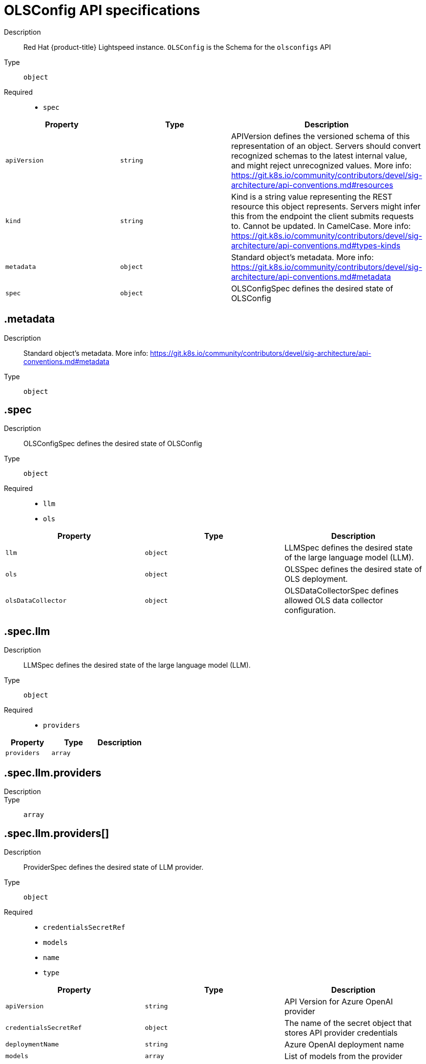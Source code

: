 // Automatically generated by 'openshift-apidocs-gen'. Do not edit.
:_mod-docs-content-type: REFERENCE
[id="openshift-lightspeed-olsconfig-api-specifications_{context}"]
= OLSConfig API specifications

Description::
+
--
Red Hat {product-title} Lightspeed instance. `OLSConfig` is the Schema for the `olsconfigs` API
--



Type::
  `object`

Required::
  - `spec`



[cols="1,1,1",options="header"]
|===
| Property | Type | Description

| `apiVersion`
| `string`
| APIVersion defines the versioned schema of this representation of an object. Servers should convert recognized schemas to the latest internal value, and might reject unrecognized values. More info: https://git.k8s.io/community/contributors/devel/sig-architecture/api-conventions.md#resources

| `kind`
| `string`
| Kind is a string value representing the REST resource this object represents. Servers might infer this from the endpoint the client submits requests to. Cannot be updated. In CamelCase. More info: https://git.k8s.io/community/contributors/devel/sig-architecture/api-conventions.md#types-kinds

| `metadata`
| `object`
| Standard object's metadata. More info: https://git.k8s.io/community/contributors/devel/sig-architecture/api-conventions.md#metadata

| `spec`
| `object`
| OLSConfigSpec defines the desired state of OLSConfig

|===
== .metadata
Description::
+
--
Standard object's metadata. More info: https://git.k8s.io/community/contributors/devel/sig-architecture/api-conventions.md#metadata
--

Type::
  `object`




== .spec
Description::
+
--
OLSConfigSpec defines the desired state of OLSConfig
--

Type::
  `object`

Required::
  - `llm`
  - `ols`



[cols="1,1,1",options="header"]
|===
| Property | Type | Description

| `llm`
| `object`
| LLMSpec defines the desired state of the large language model (LLM).

| `ols`
| `object`
| OLSSpec defines the desired state of OLS deployment.

| `olsDataCollector`
| `object`
| OLSDataCollectorSpec defines allowed OLS data collector configuration.

|===
== .spec.llm
Description::
+
--
LLMSpec defines the desired state of the large language model (LLM).
--

Type::
  `object`

Required::
  - `providers`



[cols="1,1,1",options="header"]
|===
| Property | Type | Description

| `providers`
| `array`
| 

|===
== .spec.llm.providers
Description::
+
--

--

Type::
  `array`




== .spec.llm.providers[]
Description::
+
--
ProviderSpec defines the desired state of LLM provider.
--

Type::
  `object`

Required::
  - `credentialsSecretRef`
  - `models`
  - `name`
  - `type`



[cols="1,1,1",options="header"]
|===
| Property | Type | Description

| `apiVersion`
| `string`
| API Version for Azure OpenAI provider

| `credentialsSecretRef`
| `object`
| The name of the secret object that stores API provider credentials

| `deploymentName`
| `string`
| Azure OpenAI deployment name

| `models`
| `array`
| List of models from the provider

| `name`
| `string`
| Provider name

| `projectID`
| `string`
| Watsonx Project ID

| `tlsSecurityProfile`
| `object`
| TLS Security Profile used by connection to provider

| `type`
| `string`
| Provider type

| `url`
| `string`
| Provider API URL

|===
== .spec.llm.providers[].credentialsSecretRef
Description::
+
--
The name of the secret object that stores API provider credentials
--

Type::
  `object`




[cols="1,1,1",options="header"]
|===
| Property | Type | Description

| `name`
| `string`
| Name of the referent.
This field is effectively required, but due to backwards compatibility is
allowed to be empty. Instances of this type with an empty value here are
almost certainly wrong.
More info: https://kubernetes.io/docs/concepts/overview/working-with-objects/names/#names

|===
== .spec.llm.providers[].models
Description::
+
--
List of models from the provider
--

Type::
  `array`




== .spec.llm.providers[].models[]
Description::
+
--
ModelSpec defines the LLM model to use and its parameters.
--

Type::
  `object`

Required::
  - `name`



[cols="1,1,1",options="header"]
|===
| Property | Type | Description

| `contextWindowSize`
| `integer`
| Defines the model's context window size. Default is specific to provider/model.

| `name`
| `string`
| Model name

| `parameters`
| `object`
| Model API parameters

| `url`
| `string`
| Model API URL

|===
== .spec.llm.providers[].models[].parameters
Description::
+
--
Model API parameters
--

Type::
  `object`




[cols="1,1,1",options="header"]
|===
| Property | Type | Description

| `maxTokensForResponse`
| `integer`
| Max tokens for response

|===
== .spec.llm.providers[].tlsSecurityProfile
Description::
+
--
TLS Security Profile used by connection to provider
--

Type::
  `object`




[cols="1,1,1",options="header"]
|===
| Property | Type | Description

| `custom`
| ``
| custom is a user-defined TLS security profile. Be extremely careful using a custom
profile as invalid configurations can be catastrophic. An example custom profile
looks like this:

  ciphers:

    - ECDHE-ECDSA-CHACHA20-POLY1305

    - ECDHE-RSA-CHACHA20-POLY1305

    - ECDHE-RSA-AES128-GCM-SHA256

    - ECDHE-ECDSA-AES128-GCM-SHA256

  minTLSVersion: VersionTLS11

| `intermediate`
| ``
| intermediate is a TLS security profile based on:

https://wiki.mozilla.org/Security/Server_Side_TLS#Intermediate_compatibility_.28recommended.29

and looks like this (yaml):

  ciphers:

    - TLS_AES_128_GCM_SHA256

    - TLS_AES_256_GCM_SHA384

    - TLS_CHACHA20_POLY1305_SHA256

    - ECDHE-ECDSA-AES128-GCM-SHA256

    - ECDHE-RSA-AES128-GCM-SHA256

    - ECDHE-ECDSA-AES256-GCM-SHA384

    - ECDHE-RSA-AES256-GCM-SHA384

    - ECDHE-ECDSA-CHACHA20-POLY1305

    - ECDHE-RSA-CHACHA20-POLY1305

    - DHE-RSA-AES128-GCM-SHA256

    - DHE-RSA-AES256-GCM-SHA384

  minTLSVersion: VersionTLS12

| `modern`
| ``
| modern is a TLS security profile based on:

https://wiki.mozilla.org/Security/Server_Side_TLS#Modern_compatibility

and looks like this (yaml):

  ciphers:

    - TLS_AES_128_GCM_SHA256

    - TLS_AES_256_GCM_SHA384

    - TLS_CHACHA20_POLY1305_SHA256

  minTLSVersion: VersionTLS13

| `old`
| ``
| old is a TLS security profile based on:

https://wiki.mozilla.org/Security/Server_Side_TLS#Old_backward_compatibility

and looks like this (yaml):

  ciphers:

    - TLS_AES_128_GCM_SHA256

    - TLS_AES_256_GCM_SHA384

    - TLS_CHACHA20_POLY1305_SHA256

    - ECDHE-ECDSA-AES128-GCM-SHA256

    - ECDHE-RSA-AES128-GCM-SHA256

    - ECDHE-ECDSA-AES256-GCM-SHA384

    - ECDHE-RSA-AES256-GCM-SHA384

    - ECDHE-ECDSA-CHACHA20-POLY1305

    - ECDHE-RSA-CHACHA20-POLY1305

    - DHE-RSA-AES128-GCM-SHA256

    - DHE-RSA-AES256-GCM-SHA384

    - DHE-RSA-CHACHA20-POLY1305

    - ECDHE-ECDSA-AES128-SHA256

    - ECDHE-RSA-AES128-SHA256

    - ECDHE-ECDSA-AES128-SHA

    - ECDHE-RSA-AES128-SHA

    - ECDHE-ECDSA-AES256-SHA384

    - ECDHE-RSA-AES256-SHA384

    - ECDHE-ECDSA-AES256-SHA

    - ECDHE-RSA-AES256-SHA

    - DHE-RSA-AES128-SHA256

    - DHE-RSA-AES256-SHA256

    - AES128-GCM-SHA256

    - AES256-GCM-SHA384

    - AES128-SHA256

    - AES256-SHA256

    - AES128-SHA

    - AES256-SHA

    - DES-CBC3-SHA

  minTLSVersion: VersionTLS10

| `type`
| `string`
| type is one of Old, Intermediate, Modern or Custom. Custom provides
the ability to specify individual TLS security profile parameters.
Old, Intermediate and Modern are TLS security profiles based on:

https://wiki.mozilla.org/Security/Server_Side_TLS#Recommended_configurations

The profiles are intent based, so they might change over time as new ciphers are developed and existing ciphers
are found to be insecure.  Depending on precisely which ciphers are available to a process, the list might be
reduced.

Note that the Modern profile is currently not supported because it is not
yet well adopted by common software libraries.

|===
== .spec.ols
Description::
+
--
OLSSpec defines the desired state of OLS deployment.
--

Type::
  `object`

Required::
  - `defaultModel`



[cols="1,1,1",options="header"]
|===
| Property | Type | Description

| `additionalCAConfigMapRef`
| `object`
| Additional CA certificates for TLS communication between OLS service and LLM Provider

| `conversationCache`
| `object`
| Conversation cache settings

| `defaultModel`
| `string`
| Default model for usage

| `defaultProvider`
| `string`
| Default provider for usage

| `deployment`
| `object`
| OLS deployment settings

| `introspectionEnabled`
| `boolean`
| Enable introspection features

| `logLevel`
| `string`
| Log level. Valid options are DEBUG, INFO, WARNING, ERROR and CRITICAL. Default: "INFO".

| `queryFilters`
| `array`
| Query filters

| `tlsConfig`
| `object`
| TLS configuration of the Lightspeed backend's HTTPS endpoint

| `tlsSecurityProfile`
| `object`
| TLS Security Profile used by API endpoints

| `userDataCollection`
| `object`
| User data collection switches

|===
== .spec.ols.additionalCAConfigMapRef
Description::
+
--
Additional CA certificates for TLS communication between OLS service and LLM Provider
--

Type::
  `object`




[cols="1,1,1",options="header"]
|===
| Property | Type | Description

| `name`
| `string`
| Name of the referent.
This field is effectively required, but due to backwards compatibility is
allowed to be empty. Instances of this type with an empty value here are
almost certainly wrong.
More info: https://kubernetes.io/docs/concepts/overview/working-with-objects/names/#names

|===
== .spec.ols.conversationCache
Description::
+
--
Conversation cache settings
--

Type::
  `object`




[cols="1,1,1",options="header"]
|===
| Property | Type | Description

| `postgres`
| `object`
| PostgresSpec defines the desired state of Postgres.

| `type`
| `string`
| Conversation cache type. Default: "postgres"

|===
== .spec.ols.conversationCache.postgres
Description::
+
--
PostgresSpec defines the desired state of Postgres.
--

Type::
  `object`




[cols="1,1,1",options="header"]
|===
| Property | Type | Description

| `credentialsSecret`
| `string`
| Secret that holds postgres credentials

| `dbName`
| `string`
| Postgres database name

| `maxConnections`
| `integer`
| Postgres maxconnections. Default: "2000"

| `sharedBuffers`
| `integer-or-string`
| Postgres sharedbuffers

| `user`
| `string`
| Postgres user name

|===
== .spec.ols.deployment
Description::
+
--
OLS deployment settings
--

Type::
  `object`




[cols="1,1,1",options="header"]
|===
| Property | Type | Description

| `api`
| `object`
| API container settings.

| `console`
| `object`
| Console container settings.

| `dataCollector`
| `object`
| Data Collector container settings.

| `replicas`
| `integer`
| Defines the number of desired OLS pods. Default: "1"

|===
== .spec.ols.deployment.api
Description::
+
--
API container settings.
--

Type::
  `object`




[cols="1,1,1",options="header"]
|===
| Property | Type | Description

| `nodeSelector`
| `object (string)`
| 

| `resources`
| `object`
| ResourceRequirements describes the compute resource requirements.

| `tolerations`
| `array`
| 


|===
== .spec.ols.deployment.api.resources
Description::
+
--
ResourceRequirements describes the compute resource requirements.
--

Type::
  `object`




[cols="1,1,1",options="header"]
|===
| Property | Type | Description

| `claims`
| `array`
| Claims lists the names of resources, defined in spec.resourceClaims,
that are used by this container.

This is an alpha field and requires enabling the
DynamicResourceAllocation feature gate.

This field is immutable. It can only be set for containers.

| `limits`
| `integer-or-string`
| Limits describes the maximum amount of compute resources allowed.
More info: https://kubernetes.io/docs/concepts/configuration/manage-resources-containers/

| `requests`
| `integer-or-string`
| Requests describes the minimum amount of compute resources required.
If Requests is omitted for a container, it defaults to Limits if that is explicitly specified,
otherwise to an implementation-defined value. Requests cannot exceed Limits.
More info: https://kubernetes.io/docs/concepts/configuration/manage-resources-containers/

|===
== .spec.ols.deployment.api.resources.claims
Description::
+
--
Claims lists the names of resources, defined in spec.resourceClaims,
that are used by this container.

This is an alpha field and requires enabling the
DynamicResourceAllocation feature gate.

This field is immutable. It can only be set for containers.
--

Type::
  `array`




== .spec.ols.deployment.api.resources.claims[]
Description::
+
--
ResourceClaim references one entry in PodSpec.ResourceClaims.
--

Type::
  `object`

Required::
  - `name`



[cols="1,1,1",options="header"]
|===
| Property | Type | Description

| `name`
| `string`
| Name must match the name of one entry in pod.spec.resourceClaims of
the Pod where this field is used. It makes that resource available
inside a container.

| `request`
| `string`
| Request is the name chosen for a request in the referenced claim.
If empty, everything from the claim is made available, otherwise
only the result of this request.

|===
== .spec.ols.deployment.api.tolerations
Description::
+
--

--

Type::
  `array`




== .spec.ols.deployment.api.tolerations[]
Description::
+
--
The pod this Toleration is attached to tolerates any taint that matches
the triple <key,value,effect> using the matching operator <operator>.
--

Type::
  `object`




[cols="1,1,1",options="header"]
|===
| Property | Type | Description

| `effect`
| `string`
| Effect indicates the taint effect to match. Empty means match all taint effects.
When specified, allowed values are NoSchedule, PreferNoSchedule and NoExecute.

| `key`
| `string`
| Key is the taint key that the toleration applies to. Empty means match all taint keys.
If the key is empty, operator must be Exists; this combination means to match all values and all keys.

| `operator`
| `string`
| Operator represents a key's relationship to the value.
Valid operators are Exists and Equal. Defaults to Equal.
Exists is equivalent to wildcard for value, so that a pod can
tolerate all taints of a particular category.

| `tolerationSeconds`
| `integer`
| TolerationSeconds represents the period of time the toleration (which must be
of effect NoExecute, otherwise this field is ignored) tolerates the taint. By default,
it is not set, which means tolerate the taint forever (do not evict). Zero and
negative values will be treated as 0 (evict immediately) by the system.

| `value`
| `string`
| Value is the taint value the toleration matches to.
If the operator is Exists, the value should be empty, otherwise just a regular string.

|===
== .spec.ols.deployment.console
Description::
+
--
Console container settings.
--

Type::
  `object`




[cols="1,1,1",options="header"]
|===
| Property | Type | Description

| `caCertificate`
| `string`
| Certificate Authority (CA) certificate used by the console proxy endpoint.

| `nodeSelector`
| `object (string)`
| 

| `replicas`
| `integer`
| Defines the number of desired Console pods. Default: "1"

| `resources`
| `object`
| ResourceRequirements describes the compute resource requirements.

| `tolerations`
| `array`
| 


|===
== .spec.ols.deployment.console.resources
Description::
+
--
ResourceRequirements describes the compute resource requirements.
--

Type::
  `object`




[cols="1,1,1",options="header"]
|===
| Property | Type | Description

| `claims`
| `array`
| Claims lists the names of resources, defined in spec.resourceClaims,
that are used by this container.

This is an alpha field and requires enabling the
DynamicResourceAllocation feature gate.

This field is immutable. It can only be set for containers.

| `limits`
| `integer-or-string`
| Limits describes the maximum amount of compute resources allowed.
More info: https://kubernetes.io/docs/concepts/configuration/manage-resources-containers/

| `requests`
| `integer-or-string`
| Requests describes the minimum amount of compute resources required.
If Requests is omitted for a container, it defaults to Limits if that is explicitly specified,
otherwise to an implementation-defined value. Requests cannot exceed Limits.
More info: https://kubernetes.io/docs/concepts/configuration/manage-resources-containers/

|===
== .spec.ols.deployment.console.resources.claims
Description::
+
--
Claims lists the names of resources, defined in spec.resourceClaims,
that are used by this container.

This is an alpha field and requires enabling the
DynamicResourceAllocation feature gate.

This field is immutable. It can only be set for containers.
--

Type::
  `array`




== .spec.ols.deployment.console.resources.claims[]
Description::
+
--
ResourceClaim references one entry in PodSpec.ResourceClaims.
--

Type::
  `object`

Required::
  - `name`



[cols="1,1,1",options="header"]
|===
| Property | Type | Description

| `name`
| `string`
| Name must match the name of one entry in pod.spec.resourceClaims of
the Pod where this field is used. It makes that resource available
inside a container.

| `request`
| `string`
| Request is the name chosen for a request in the referenced claim.
If empty, everything from the claim is made available, otherwise
only the result of this request.

|===
== .spec.ols.deployment.console.tolerations
Description::
+
--

--

Type::
  `array`




== .spec.ols.deployment.console.tolerations[]
Description::
+
--
The pod this Toleration is attached to tolerates any taint that matches
the triple <key,value,effect> using the matching operator <operator>.
--

Type::
  `object`




[cols="1,1,1",options="header"]
|===
| Property | Type | Description

| `effect`
| `string`
| Effect indicates the taint effect to match. Empty means match all taint effects.
When specified, allowed values are NoSchedule, PreferNoSchedule and NoExecute.

| `key`
| `string`
| Key is the taint key that the toleration applies to. Empty means match all taint keys.
If the key is empty, operator must be Exists; this combination means to match all values and all keys.

| `operator`
| `string`
| Operator represents a key's relationship to the value.
Valid operators are Exists and Equal. Defaults to Equal.
Exists is equivalent to wildcard for value, so that a pod can
tolerate all taints of a particular category.

| `tolerationSeconds`
| `integer`
| TolerationSeconds represents the period of time the toleration (which must be
of effect NoExecute, otherwise this field is ignored) tolerates the taint. By default,
it is not set, which means tolerate the taint forever (do not evict). Zero and
negative values will be treated as 0 (evict immediately) by the system.

| `value`
| `string`
| Value is the taint value the toleration matches to.
If the operator is Exists, the value should be empty, otherwise just a regular string.

|===
== .spec.ols.deployment.dataCollector
Description::
+
--
Data Collector container settings.
--

Type::
  `object`




[cols="1,1,1",options="header"]
|===
| Property | Type | Description

| `resources`
| `object`
| ResourceRequirements describes the compute resource requirements.

|===
== .spec.ols.deployment.dataCollector.resources
Description::
+
--
ResourceRequirements describes the compute resource requirements.
--

Type::
  `object`




[cols="1,1,1",options="header"]
|===
| Property | Type | Description

| `claims`
| `array`
| Claims lists the names of resources, defined in spec.resourceClaims,
that are used by this container.

This is an alpha field and requires enabling the
DynamicResourceAllocation feature gate.

This field is immutable. It can only be set for containers.

| `limits`
| `integer-or-string`
| Limits describes the maximum amount of compute resources allowed.
More info: https://kubernetes.io/docs/concepts/configuration/manage-resources-containers/

| `requests`
| `integer-or-string`
| Requests describes the minimum amount of compute resources required.
If Requests is omitted for a container, it defaults to Limits if that is explicitly specified,
otherwise to an implementation-defined value. Requests cannot exceed Limits.
More info: https://kubernetes.io/docs/concepts/configuration/manage-resources-containers/

|===
== .spec.ols.deployment.dataCollector.resources.claims
Description::
+
--
Claims lists the names of resources, defined in spec.resourceClaims,
that are used by this container.

This is an alpha field and requires enabling the
DynamicResourceAllocation feature gate.

This field is immutable. It can only be set for containers.
--

Type::
  `array`




== .spec.ols.deployment.dataCollector.resources.claims[]
Description::
+
--
ResourceClaim references one entry in PodSpec.ResourceClaims.
--

Type::
  `object`

Required::
  - `name`



[cols="1,1,1",options="header"]
|===
| Property | Type | Description

| `name`
| `string`
| Name must match the name of one entry in pod.spec.resourceClaims of
the Pod where this field is used. It makes that resource available
inside a container.

| `request`
| `string`
| Request is the name chosen for a request in the referenced claim.
If empty, everything from the claim is made available, otherwise
only the result of this request.

|===
== .spec.ols.queryFilters
Description::
+
--
Query filters
--

Type::
  `array`




== .spec.ols.queryFilters[]
Description::
+
--
QueryFiltersSpec defines filters to manipulate questions/queries.
--

Type::
  `object`




[cols="1,1,1",options="header"]
|===
| Property | Type | Description

| `name`
| `string`
| Filter name.

| `pattern`
| `string`
| Filter pattern.

| `replaceWith`
| `string`
| Replacement for the matched pattern.

|===
== .spec.ols.tlsConfig
Description::
+
--
TLS configuration of the Lightspeed backend's HTTPS endpoint
--

Type::
  `object`




[cols="1,1,1",options="header"]
|===
| Property | Type | Description

| `keyCertSecretRef`
| `object`
| KeySecretRef is the secret that holds the TLS key.

|===
== .spec.ols.tlsConfig.keyCertSecretRef
Description::
+
--
KeySecretRef is the secret that holds the TLS key.
--

Type::
  `object`




[cols="1,1,1",options="header"]
|===
| Property | Type | Description

| `name`
| `string`
| Name of the referent.
This field is effectively required, but due to backwards compatibility is
allowed to be empty. Instances of this type with an empty value here are
almost certainly wrong.
More info: https://kubernetes.io/docs/concepts/overview/working-with-objects/names/#names

|===
== .spec.ols.tlsSecurityProfile
Description::
+
--
TLS Security Profile used by API endpoints
--

Type::
  `object`




[cols="1,1,1",options="header"]
|===
| Property | Type | Description

| `custom`
| ``
| custom is a user-defined TLS security profile. Be extremely careful using a custom
profile as invalid configurations can be catastrophic. An example custom profile
looks like this:

  ciphers:

    - ECDHE-ECDSA-CHACHA20-POLY1305

    - ECDHE-RSA-CHACHA20-POLY1305

    - ECDHE-RSA-AES128-GCM-SHA256

    - ECDHE-ECDSA-AES128-GCM-SHA256

  minTLSVersion: VersionTLS11

| `intermediate`
| ``
| intermediate is a TLS security profile based on:

https://wiki.mozilla.org/Security/Server_Side_TLS#Intermediate_compatibility_.28recommended.29

and looks like this (yaml):

  ciphers:

    - TLS_AES_128_GCM_SHA256

    - TLS_AES_256_GCM_SHA384

    - TLS_CHACHA20_POLY1305_SHA256

    - ECDHE-ECDSA-AES128-GCM-SHA256

    - ECDHE-RSA-AES128-GCM-SHA256

    - ECDHE-ECDSA-AES256-GCM-SHA384

    - ECDHE-RSA-AES256-GCM-SHA384

    - ECDHE-ECDSA-CHACHA20-POLY1305

    - ECDHE-RSA-CHACHA20-POLY1305

    - DHE-RSA-AES128-GCM-SHA256

    - DHE-RSA-AES256-GCM-SHA384

  minTLSVersion: VersionTLS12

| `modern`
| ``
| modern is a TLS security profile based on:

https://wiki.mozilla.org/Security/Server_Side_TLS#Modern_compatibility

and looks like this (yaml):

  ciphers:

    - TLS_AES_128_GCM_SHA256

    - TLS_AES_256_GCM_SHA384

    - TLS_CHACHA20_POLY1305_SHA256

  minTLSVersion: VersionTLS13

| `old`
| ``
| old is a TLS security profile based on:

https://wiki.mozilla.org/Security/Server_Side_TLS#Old_backward_compatibility

and looks like this (yaml):

  ciphers:

    - TLS_AES_128_GCM_SHA256

    - TLS_AES_256_GCM_SHA384

    - TLS_CHACHA20_POLY1305_SHA256

    - ECDHE-ECDSA-AES128-GCM-SHA256

    - ECDHE-RSA-AES128-GCM-SHA256

    - ECDHE-ECDSA-AES256-GCM-SHA384

    - ECDHE-RSA-AES256-GCM-SHA384

    - ECDHE-ECDSA-CHACHA20-POLY1305

    - ECDHE-RSA-CHACHA20-POLY1305

    - DHE-RSA-AES128-GCM-SHA256

    - DHE-RSA-AES256-GCM-SHA384

    - DHE-RSA-CHACHA20-POLY1305

    - ECDHE-ECDSA-AES128-SHA256

    - ECDHE-RSA-AES128-SHA256

    - ECDHE-ECDSA-AES128-SHA

    - ECDHE-RSA-AES128-SHA

    - ECDHE-ECDSA-AES256-SHA384

    - ECDHE-RSA-AES256-SHA384

    - ECDHE-ECDSA-AES256-SHA

    - ECDHE-RSA-AES256-SHA

    - DHE-RSA-AES128-SHA256

    - DHE-RSA-AES256-SHA256

    - AES128-GCM-SHA256

    - AES256-GCM-SHA384

    - AES128-SHA256

    - AES256-SHA256

    - AES128-SHA

    - AES256-SHA

    - DES-CBC3-SHA

  minTLSVersion: VersionTLS10

| `type`
| `string`
| type is one of Old, Intermediate, Modern or Custom. Custom provides
the ability to specify individual TLS security profile parameters.
Old, Intermediate and Modern are TLS security profiles based on:

https://wiki.mozilla.org/Security/Server_Side_TLS#Recommended_configurations

The profiles are intent based, so they might change over time as new ciphers are developed and existing ciphers
are found to be insecure.  Depending on precisely which ciphers are available to a process, the list might be
reduced.

Note that the Modern profile is currently not supported because it is not
yet well adopted by common software libraries.

|===
== .spec.ols.userDataCollection
Description::
+
--
User data collection switches
--

Type::
  `object`




[cols="1,1,1",options="header"]
|===
| Property | Type | Description

| `feedbackDisabled`
| `boolean`
| 

| `transcriptsDisabled`
| `boolean`
| 

|===
== .spec.olsDataCollector
Description::
+
--
OLSDataCollectorSpec defines allowed OLS data collector configuration.
--

Type::
  `object`




[cols="1,1,1",options="header"]
|===
| Property | Type | Description

| `logLevel`
| `string`
| Log level. Valid options are DEBUG, INFO, WARNING, ERROR and CRITICAL. Default: "INFO".

|===
